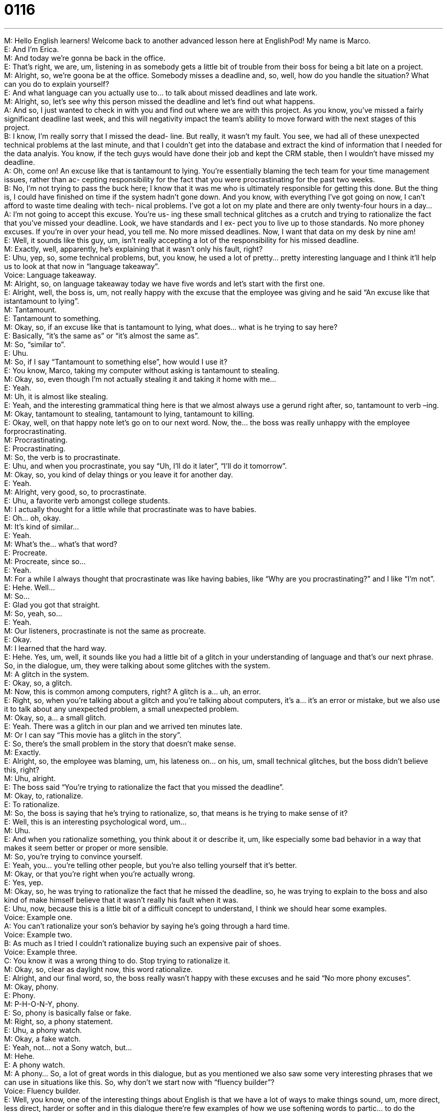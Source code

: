 = 0116
:toc: left
:toclevels: 3
:sectnums:
:stylesheet: ../../../../myAdocCss.css

'''


M: Hello English learners! Welcome back to another advanced lesson here at EnglishPod! 
My name is Marco. +
E: And I’m Erica. +
M: And today we’re gonna be back in the office. +
E: That’s right, we are, um, listening in as somebody gets a little bit of trouble from their 
boss for being a bit late on a project. +
M: Alright, so, we’re goona be at the office. Somebody misses a deadline and, so, well, how 
do you handle the situation? What can you do to explain yourself? +
E: And what language can you actually use to… to talk about missed deadlines and late 
work. +
M: Alright, so, let’s see why this person missed the deadline and let’s find out what 
happens. +
A: And so, I just wanted to check in with you and find 
out where we are with this project. As you know,
you’ve missed a fairly significant deadline last
week, and this will negativity impact the team’s
ability to move forward with the next stages of this
project. +
B: I know, I’m really sorry that I missed the dead- 
line. But really, it wasn’t my fault. You see, we
had all of these unexpected technical problems
at the last minute, and that I couldn’t get into the
database and extract the kind of information that I
needed for the data analyis. You know, if the tech
guys would have done their job and kept the CRM
stable, then I wouldn’t have missed my deadline. +
A: Oh, come on! An excuse like that is tantamount 
to lying. You’re essentially blaming the tech team
for your time management issues, rather than ac-
cepting responsibility for the fact that you were
procrastinating for the past two weeks. +
B: No, I’m not trying to pass the buck here; I know 
that it was me who is ultimately responsible for
getting this done. But the thing is, I could have
finished on time if the system hadn’t gone down.
And you know, with everything I’ve got going on
now, I can’t afford to waste time dealing with tech-
nical problems. I’ve got a lot on my plate and there
are only twenty-four hours in a day... +
A: I’m not going to accept this excuse. You’re us- 
ing these small technical glitches as a crutch and
trying to rationalize the fact that you’ve missed
your deadline. Look, we have standards and I ex-
pect you to live up to those standards. No more
phoney excuses. If you’re in over your head, you
tell me. No more missed deadlines. Now, I want
that data on my desk by nine am! +
E: Well, it sounds like this guy, um, isn’t really accepting a lot of the responsibility for his 
missed deadline. +
M: Exactly, well, apparently, he’s explaining that it wasn’t only his fault, right? +
E: Uhu, yep, so, some technical problems, but, you know, he used a lot of pretty… pretty 
interesting language and I think it’ll help us to look at that now in “language takeaway”. +
Voice: Language takeaway. +
M: Alright, so, on language takeaway today we have five words and let’s start with the first 
one. +
E: Alright, well, the boss is, um, not really happy with the excuse that the employee was 
giving and he said “An excuse like that istantamount to lying”. +
M: Tantamount. +
E: Tantamount to something. +
M: Okay, so, if an excuse like that is tantamount to lying, what does… what is he trying to 
say here? +
E: Basically, “it’s the same as” or “it’s almost the same as”. +
M: So, “similar to”. +
E: Uhu. +
M: So, if I say “Tantamount to something else”, how would I use it? +
E: You know, Marco, taking my computer without asking is tantamount to stealing. +
M: Okay, so, even though I’m not actually stealing it and taking it home with me… +
E: Yeah. +
M: Uh, it is almost like stealing. +
E: Yeah, and the interesting grammatical thing here is that we almost always use 
a gerund right after, so, tantamount to verb –ing. +
M: Okay, tantamount to stealing, tantamount to lying, tantamount to killing. +
E: Okay, well, on that happy note let’s go on to our next word. Now, the… the boss was 
really unhappy with the employee forprocrastinating. +
M: Procrastinating. +
E: Procrastinating. +
M: So, the verb is to procrastinate. +
E: Uhu, and when you procrastinate, you say “Uh, I’ll do it later”, “I’ll do it tomorrow”. +
M: Okay, so, you kind of delay things or you leave it for another day. +
E: Yeah. +
M: Alright, very good, so, to procrastinate. +
E: Uhu, a favorite verb amongst college students. +
M: I actually thought for a little while that procrastinate was to have babies. +
E: Oh… oh, okay. +
M: It’s kind of similar… +
E: Yeah. +
M: What’s the… what’s that word? +
E: Procreate. +
M: Procreate, since so… +
E: Yeah. +
M: For a while I always thought that procrastinate was like having babies, like “Why are you 
procrastinating?” and I like “I’m not”. +
E: Hehe. Well… +
M: So… +
E: Glad you got that straight. +
M: So, yeah, so… +
E: Yeah. +
M: Our listeners, procrastinate is not the same as procreate. +
E: Okay. +
M: I learned that the hard way. +
E: Hehe. Yes, um, well, it sounds like you had a little bit of a glitch in your understanding 
of language and that’s our next phrase. So, in the dialogue, um, they were talking about
some glitches with the system. +
M: A glitch in the system. +
E: Okay, so, a glitch. +
M: Now, this is common among computers, right? A glitch is a… uh, an error. +
E: Right, so, when you’re talking about a glitch and you’re talking about computers, it’s a… 
it’s an error or mistake, but we also use it to talk about any unexpected problem, a small
unexpected problem. +
M: Okay, so, a… a small glitch. +
E: Yeah. There was a glitch in our plan and we arrived ten minutes late. +
M: Or I can say “This movie has a glitch in the story”. +
E: So, there’s the small problem in the story that doesn’t make sense. +
M: Exactly. +
E: Alright, so, the employee was blaming, um, his lateness on… on his, um, small technical 
glitches, but the boss didn’t believe this, right? +
M: Uhu, alright. +
E: The boss said “You’re trying to rationalize the fact that you missed the deadline”. +
M: Okay, to, rationalize. +
E: To rationalize. +
M: So, the boss is saying that he’s trying to rationalize, so, that means is he trying to make 
sense of it? +
E: Well, this is an interesting psychological word, um… +
M: Uhu. +
E: And when you rationalize something, you think about it or describe it, um, like especially 
some bad behavior in a way that makes it seem better or proper or more sensible. +
M: So, you’re trying to convince yourself. +
E: Yeah, you… you’re telling other people, but you’re also telling yourself that it’s better. +
M: Okay, or that you’re right when you’re actually wrong. +
E: Yes, yep. +
M: Okay, so, he was trying to rationalize the fact that he missed the deadline, so, he was 
trying to explain to the boss and also kind of make himself believe that it wasn’t really his
fault when it was. +
E: Uhu, now, because this is a little bit of a difficult concept to understand, I think we 
should hear some examples. +
Voice: Example one. +
A: You can’t rationalize your son’s behavior by saying he’s going through a hard time. +
Voice: Example two. +
B: As much as I tried I couldn’t rationalize buying such an expensive pair of shoes. +
Voice: Example three. +
C: You know it was a wrong thing to do. Stop trying to rationalize it. +
M: Okay, so, clear as daylight now, this word rationalize. +
E: Alright, and our final word, so, the boss really wasn’t happy with these excuses and he 
said “No more phony excuses”. +
M: Okay, phony. +
E: Phony. +
M: P-H-O-N-Y, phony. +
E: So, phony is basically false or fake. +
M: Right, so, a phony statement. +
E: Uhu, a phony watch. +
M: Okay, a fake watch. +
E: Yeah, not… not a Sony watch, but… +
M: Hehe. +
E: A phony watch. +
M: A phony… So, a lot of great words in this dialogue, but as you mentioned we also saw 
some very interesting phrases that we can use in situations like this. So, why don’t we start
now with “fluency builder”? +
Voice: Fluency builder. +
E: Well, you know, one of the interesting things about English is that we have a lot of ways 
to make things sound, um, more direct, less direct, harder or softer and in this dialogue
there’re few examples of how we use softening words to partic... to do the opposite,
actually, make it a little strong. +
M: Okay. So, why don’t we start with the first paragraph? In the first part of the dialogue he 
said “You missed a fairly significant deadline”. +
E: A fairly significant deadline. +
M: Now, this word fairly. +
E: “Kind of”, “sort of”. +
M: So, it’s not very significant. +
E: Yeah. +
M: It’s kind of significant. +
E: Yeah. +
M: But in this context when you… when the person is saying it, it just sounds a little bit 
softer, but your understanding is… +
E: It’s a very important deadline. +
M: Okay, a very important deadline. +
E: So, another similar example of this is, um, the… the boss was saying “You’re essentially 
blaming the tech team”. +
M: Okay, you’re essentially blaming. +
E: So, essentially is like basically or, um, pretty much, um, so, it sounds a little softer, but 
what it’s actually really saying is “You’re doing this”. +
M: Right, so, instead of saying “You’re blaming the tech team”, he adds this 
word essentially to kind of say “Well, basically you’re saying is their fault”. +
E: Yeah. +
M: But the context or… you understand that it’s actually very direct and he’s saying “It’s 
your fault”. +
E: Yeah, so, he’s… he’s… he’s saying “You’re almost blaming the tech team”, but what he 
means is “You’re blaming the tech team”. +
M: Uhu. Now, our third phrase is very interesting, because it’s kind of like a saying. +
E: That’s right, so, the employee says “I’m not trying to pass the buck here”. +
M: I’m not trying to pass the buck here. +
E: I’m not trying to pass the buck. +
M: Now, wha… what’s the buck? +
E: A dollar bill. +
M: A dollar bill. So, he’s… We understand that he’s saying “I’m not trying to blame 
somebody else” or pass the blame on to someone else. +
E: Uhu, but you can think about like this. Like imagine he had some fake or phony money, 
right? +
M: Uhu. +
E: And he wants to pass that on to the next person, so, he doesn’t get in trouble. +
M: Okay. +
E: So, I’m not trying to pass the buck – I’m not trying to pass the blame, put the 
responsibility on someone else. +
M: Very good, okay. +
E: But you know what… you know what he really means here? +
M: What? +
E: I am trying to do this. +
M: Because he knew, yeah, he knew that it was a fake dollar bill, right? +
E: Yeah, yeah. +
M: Okay. +
E: Yeah. +
M: Now, the fourth one is interesting as well, because it’s kind of like a metaphor. +
E: Uhu. +
M: He said… The boss said “You’re using these small technical glitchesas a crutch”. +
E: So, using something as a crutch. +
M: Now, the crutch is a… +
E: You know, when you… when you break your leg… +
M: Uhu. +
E: You use those wooden or metal sticks to walk with. +
M: Okay, to help you walk. +
E: Yeah. +
M: So, the boss is basically saying “You’re using these technical glitches as an excuse or as 
an aid to why you missed a deadline”. +
E: Yeah, so, if you think about like this, some people might say “Okay, if you walk with the 
crutch, then you, um… you won’t succeed”, right? +
M: Uhu. +
E: Because wha… whatever, um… +
M: Uhu. +
E: So, he… This guy, this employee is basically saying “Yes, I know that I should meet 
deadlines, but these… these problems, these glitches are like my crutch, that make me not
succeed”. +
M: Okay, so, he’s trying to just make excuses. +
E: Uhu, so, um, God, Marco, that was a little bit difficult to understand. Do you think we 
should give a couple more examples? +
M: Yeah, I think… I think some more examples would be very useful, so let’s listen to a 
couple of them now. +
Voice: Example one. +
A: I realized that I was using alcohol as a crutch to get through the day. +
Voice: Example two. +
B: I think Bill’s very capable being successful, but he uses his disability as a crutch. +
Voice: Example three. +
C: Stop using your weight as a crutch. Just because you’re a bit fat doesn’t mean you can’t 
get a great job. +
M: Alright, so, a lot of great phrases, great words and, well, I think it’s time for us to listen 
to this dialogue for the last time and then we’ll come back and talk about this aspect of
meeting deadlines. +
A: And so, I just wanted to check in with you and find 
out where we are with this project. As you know,
you’ve missed a fairly significant deadline last
week, and this will negativity impact the team’s
ability to move forward with the next stages of this
project. +
B: I know, I’m really sorry that I missed the dead- 
line. But really, it wasn’t my fault. You see, we
had all of these unexpected technical problems
at the last minute, and that I couldn’t get into the
database and extract the kind of information that I
needed for the data analyis. You know, if the tech
guys would have done their job and kept the CRM
stable, then I wouldn’t have missed my deadline. +
A: Oh, come on! An excuse like that is tantamount 
to lying. You’re essentially blaming the tech team
for your time management issues, rather than ac-
cepting responsibility for the fact that you were
procrastinating for the past two weeks. +
B: No, I’m not trying to pass the buck here; I know 
that it was me who is ultimately responsible for
getting this done. But the thing is, I could have
finished on time if the system hadn’t gone down.
And you know, with everything I’ve got going on
now, I can’t afford to waste time dealing with tech-
nical problems. I’ve got a lot on my plate and there
are only twenty-four hours in a day... +
A: I’m not going to accept this excuse. You’re us- 
ing these small technical glitches as a crutch and
trying to rationalize the fact that you’ve missed
your deadline. Look, we have standards and I ex-
pect you to live up to those standards. No more
phoney excuses. If you’re in over your head, you
tell me. No more missed deadlines. Now, I want
that data on my desk by nine am! +
E: This employee got in a lot of trouble for missing his deadline. +
M: Exactly, I think it’s a very, ah, important aspect of not only Western culture, but also in 
general assuming guilt. +
E: Hm. +
M: When it’s your fault. +
E: Yeah. +
M: In this case we saw that the employee didn’t really want to accept the fact that he… it 
was his fault. +
E: Yeah, he didn’t say “Yeah, I know, it was me, I’m sorry and this is my plan to fix it”. +
M: Now, this is very important among cultures, because in some cultures the aspect 
of losing face is so important, right? +
E: Right. +
M: So, somebody may not really want to assume guilt or they have to, because it’s part of 
the culture. +
E: But what’s the standard in, uh, North American business practice? +
M: I would say that you would have to assume responsibility and take responsibility for your 
actions, right? And say “Yes, it’s my fault, I did it”, but “I’m gonna get it fixed” or “I’ll do it”
or “I’ll make up for it”. +
E: Hm, so, some… some good, uh… some good business tips here, uh, today in this lesson. 
Now, um, remember if you have any questions about the language, um, or wanna tell us a
little bit about how you assume responsibility in your culture, visit our website
atenglishpod.com. +
M: Right, we’re always there to help you out and until next time… +
E: Thanks for listening and… Good bye! +
M: Bye! 

 
